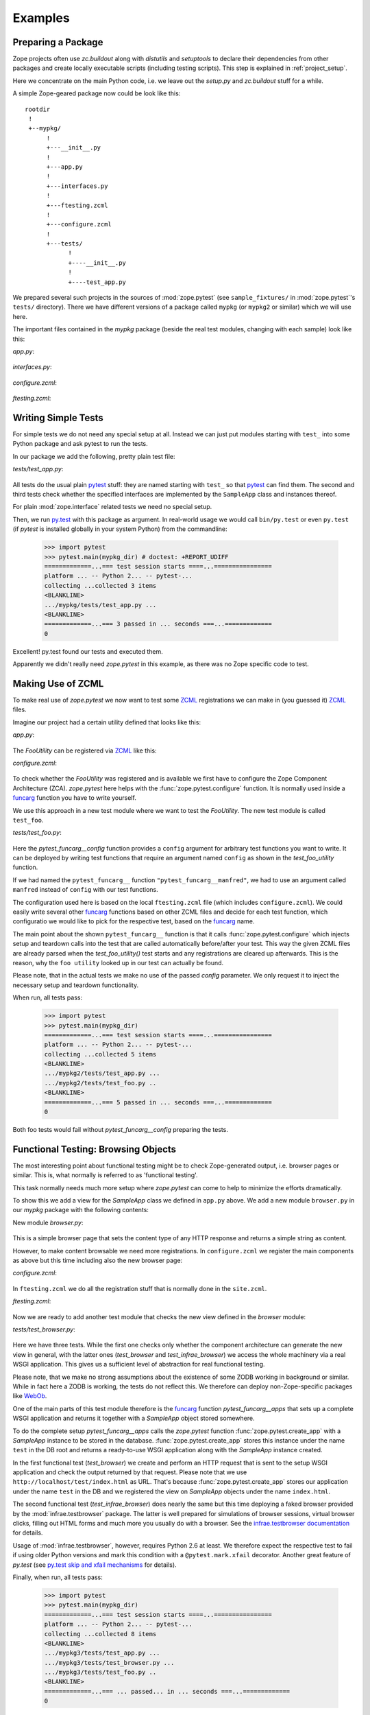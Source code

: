 Examples
========


.. testsetup::

   import zope.pytest
   import os
   import sys

   zope_pytest_dir = os.path.dirname(zope.pytest.__file__)
   fixture_dir = os.path.join(zope_pytest_dir, 'tests', 'sample_fixtures')

   def register_fixture(name):
       fixture_path = os.path.join(fixture_dir, name)
       sys.path.append(fixture_path)
       return fixture_path

   def unregister_fixture(fixture_path):
       sys.path.remove(fixture_path)
       # Unload all modules in sample_fixtures...
       mod_paths = [(x, getattr(y, '__file__', '')) 
                    for x,y in sys.modules.items()]
       for key, path in mod_paths:
            if not 'sample_fixtures' in path:
                continue
            del sys.modules[key]


Preparing a Package
-------------------

Zope projects often use `zc.buildout` along with `distutils` and
`setuptools` to declare their dependencies from other packages and
create locally executable scripts (including testing scripts). This
step is explained in :ref:`project_setup`.

Here we concentrate on the main Python code, i.e. we leave out the
`setup.py` and `zc.buildout` stuff for a while.

A simple Zope-geared package now could be look like this::

   rootdir
    !
    +--mypkg/
         !
         +---__init__.py
         !
         +---app.py
         !
         +---interfaces.py
         !
         +---ftesting.zcml
         !
         +---configure.zcml
         !
         +---tests/
               !
               +----__init__.py
               !
               +----test_app.py

We prepared several such projects in the sources of :mod:`zope.pytest`
(see ``sample_fixtures/`` in :mod:`zope.pytest`'s ``tests/``
directory). There we have different versions of a package called
``mypkg`` (or ``mypkg2`` or similar) which we will use here.

.. doctest::
   :hide:

    >>> import os, shutil, sys, tempfile
    >>> import zope.pytest.tests
    >>> fixture = os.path.join(
    ...     os.path.dirname(zope.pytest.tests.__file__), 'mypkg_fixture')
    >>> mypkg_dirtree = os.path.join(fixture, 'mypkg')

The important files contained in the `mypkg` package (beside the real
test modules, changing with each sample) look like this:

`app.py`:

  .. literalinclude:: ../src/zope/pytest/tests/sample_fixtures/simple/mypkg/app.py

`interfaces.py`:

  .. literalinclude:: ../src/zope/pytest/tests/sample_fixtures/simple/mypkg/interfaces.py

`configure.zcml`:

  .. literalinclude:: ../src/zope/pytest/tests/sample_fixtures/simple/mypkg/configure.zcml
     :language: xml

`ftesting.zcml`:

  .. literalinclude:: ../src/zope/pytest/tests/sample_fixtures/simple/mypkg/ftesting.zcml
     :language: xml


Writing Simple Tests
--------------------

For simple tests we do not need any special setup at all. Instead we
can just put modules starting with ``test_`` into some Python package
and ask pytest to run the tests.

In our package we add the following, pretty plain test file:

`tests/test_app.py`:

  .. literalinclude:: ../src/zope/pytest/tests/sample_fixtures/simple/mypkg/tests/test_app.py

All tests do the usual plain pytest_ stuff: they are named starting
with ``test_`` so that pytest_ can find them. The second and third
tests check whether the specified interfaces are implemented by the
``SampleApp`` class and instances thereof.

For plain :mod:`zope.interface` related tests we need no special
setup.

.. doctest::
   :hide:

    >>> mypkg_dir = register_fixture('simple')

Then, we run py.test_ with this package as argument. In real-world
usage we would call ``bin/py.test`` or even ``py.test`` (if `pytest`
is installed globally in your system Python) from the commandline:

    >>> import pytest
    >>> pytest.main(mypkg_dir) # doctest: +REPORT_UDIFF
    =============...=== test session starts ====...================
    platform ... -- Python 2... -- pytest-...
    collecting ...collected 3 items
    <BLANKLINE>
    .../mypkg/tests/test_app.py ...
    <BLANKLINE>
    =============...=== 3 passed in ... seconds ===...=============
    0

.. doctest::
   :hide:

    >>> unregister_fixture(mypkg_dir)

Excellent! py.test found our tests and executed them.

Apparently we didn't really need `zope.pytest` in this example, as
there was no Zope specific code to test.

Making Use of ZCML
------------------

To make real use of `zope.pytest` we now want to test some ZCML_
registrations we can make in (you guessed it) ZCML_ files.

Imagine our project had a certain utility defined that looks like
this:

`app.py`:

  .. literalinclude:: ../src/zope/pytest/tests/sample_fixtures/zcml/mypkg2/app.py

The `FooUtility` can be registered via ZCML_ like this:

`configure.zcml`:

  .. literalinclude:: ../src/zope/pytest/tests/sample_fixtures/zcml/mypkg2/configure.zcml
     :language: xml

To check whether the `FooUtility` was registered and is available we
first have to configure the Zope Component Architecture
(ZCA). `zope.pytest` here helps with the
:func:`zope.pytest.configure` function. It is normally used inside a
`funcarg`_ function you have to write yourself.

We use this approach in a new test module where we want to test the
`FooUtility`. The new test module is called ``test_foo``.

`tests/test_foo.py`:

  .. literalinclude:: ../src/zope/pytest/tests/sample_fixtures/zcml/mypkg2/tests/test_foo.py

Here the `pytest_funcarg__config` function provides a ``config``
argument for arbitrary test functions you want to write. It can be
deployed by writing test functions that require an argument named
``config`` as shown in the `test_foo_utility` function.

If we had named the ``pytest_funcarg__`` function
``"pytest_funcarg__manfred"``, we had to use an argument called
``manfred`` instead of ``config`` with our test functions.

The configuration used here is based on the local ``ftesting.zcml``
file (which includes ``configure.zcml``). We could easily write
several other funcarg_ functions based on other ZCML files and decide
for each test function, which configuratio we would like to pick for
the respective test, based on the funcarg_ name.

The main point about the shown ``pytest_funcarg__`` function is that
it calls :func:`zope.pytest.configure` which injects setup and
teardown calls into the test that are called automatically
before/after your test. This way the given ZCML files are already
parsed when the `test_foo_utility()` test starts and any registrations
are cleared up afterwards. This is the reason, why the ``foo utility``
looked up in our test can actually be found.

Please note, that in the actual tests we make no use of the passed
`config` parameter. We only request it to inject the necessary setup
and teardown functionality.

.. doctest::
   :hide:

    >>> mypkg_dir = register_fixture('zcml')

When run, all tests pass:

    >>> import pytest
    >>> pytest.main(mypkg_dir)
    =============...=== test session starts ====...================
    platform ... -- Python 2... -- pytest-...
    collecting ...collected 5 items
    <BLANKLINE>
    .../mypkg2/tests/test_app.py ...
    .../mypkg2/tests/test_foo.py ..
    <BLANKLINE>
    =============...=== 5 passed in ... seconds ===...=============
    0

.. doctest::
   :hide:

    >>> unregister_fixture(mypkg_dir)

Both foo tests would fail without `pytest_funcarg__config` preparing
the tests.


Functional Testing: Browsing Objects
------------------------------------

The most interesting point about functional testing might be to check
Zope-generated output, i.e. browser pages or similar. This is, what
normally is referred to as 'functional testing'.

This task normally needs much more setup where `zope.pytest` can come
to help to minimize the efforts dramatically.

To show this we add a view for the `SampleApp` class we defined in
``app.py`` above. We add a new module ``browser.py`` in our `mypkg`
package with the following contents:

New module `browser.py`:

  .. literalinclude:: ../src/zope/pytest/tests/sample_fixtures/browser/mypkg3/browser.py

This is a simple browser page that sets the content type of any HTTP
response and returns a simple string as content.

However, to make content browsable we need more registrations. In
``configure.zcml`` we register the main components as above but this
time including also the new browser page:

`configure.zcml`:

  .. literalinclude:: ../src/zope/pytest/tests/sample_fixtures/browser/mypkg3/configure.zcml
     :language: xml

In ``ftesting.zcml`` we do all the registration stuff that is normally
done in the ``site.zcml``.

`ftesting.zcml`:

  .. literalinclude:: ../src/zope/pytest/tests/sample_fixtures/browser/mypkg3/ftesting.zcml
     :language: xml

Now we are ready to add another test module that checks the new view
defined in the `browser` module:

`tests/test_browser.py`:

  .. literalinclude:: ../src/zope/pytest/tests/sample_fixtures/browser/mypkg3/tests/test_browser.py

Here we have three tests. While the first one checks only whether the
component architecture can generate the new view in general, with the
latter ones (`test_browser` and `test_infrae_browser`) we access the
whole machinery via a real WSGI application. This gives us a
sufficient level of abstraction for real functional testing.

Please note, that we make no strong assumptions about the existence of
some ZODB working in background or similar. While in fact here a ZODB
is working, the tests do not reflect this. We therefore can deploy
non-Zope-specific packages like WebOb_.

One of the main parts of this test module therefore is the funcarg_
function `pytest_funcarg__apps` that sets up a complete WSGI
application and returns it together with a `SampleApp` object stored
somewhere.

To do the complete setup `pytest_funcarg__apps` calls the
`zope.pytest` function :func:`zope.pytest.create_app` with a
`SampleApp` instance to be stored in the
database. :func:`zope.pytest.create_app` stores this instance under
the name ``test`` in the DB root and returns a ready-to-use WSGI
application along with the `SampleApp` instance created.

In the first functional test (`test_browser`) we create and perform an
HTTP request that is sent to the setup WSGI application and check the
output returned by that request. Please note that we use
``http://localhost/test/index.html`` as URL. That's because
:func:`zope.pytest.create_app` stores our application under the name
``test`` in the DB and we registered the view on `SampleApp` objects
under the name ``index.html``.

The second functional test (`test_infrae_browser`) does nearly the
same but this time deploying a faked browser provided by the
:mod:`infrae.testbrowser` package. The latter is well prepared for
simulations of browser sessions, virtual browser clicks, filling out
HTML forms and much more you usually do with a browser. See the
`infrae.testbrowser documentation`_ for details.

Usage of :mod:`infrae.testbrowser`, however, requires Python 2.6 at
least. We therefore expect the respective test to fail if using older
Python versions and mark this condition with a ``@pytest.mark.xfail``
decorator. Another great feature of `py.test` (see `py.test skip and
xfail mechanisms <http://www.pytest.org/skipping.html>`_ for details).

.. doctest::
   :hide:

    >>> mypkg_dir = register_fixture('browser')

Finally, when run, all tests pass:

    >>> import pytest
    >>> pytest.main(mypkg_dir)
    =============...=== test session starts ====...================
    platform ... -- Python 2... -- pytest-...
    collecting ...collected 8 items
    <BLANKLINE>
    .../mypkg3/tests/test_app.py ...
    .../mypkg3/tests/test_browser.py ...
    .../mypkg3/tests/test_foo.py ..
    <BLANKLINE>
    =============...=== ... passed... in ... seconds ===...=============
    0

.. doctest::
   :hide:

    >>> unregister_fixture(mypkg_dir)


Writing and running doctests (unsupported)
------------------------------------------

:mod:`zope.pytest` currently has no specific support for
doctesting. That means you can write and run regular doctests but
there is currently no special hook or similar included for setting up
Zope-geared environments/ZCML parsing and the like. We hope to provide
doctest support in some future release.


.. _ZCML: http://docs.zope.org/zopetoolkit/codingstyle/zcml-style.html
.. _pytest: http://pytest.org/
.. _py.test: http://pytest.org/
.. _funcarg: http://pytest.org/funcargs.html
.. _WebOb: http://pythonpaste.org/webob/
.. _`infrae.testbrowser documentation`: http://infrae.com/download/tools/infrae.testbrowser
